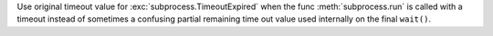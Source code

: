 Use original timeout value for :exc:`subprocess.TimeoutExpired`
when the func :meth:`subprocess.run` is called with a timeout
instead of sometimes a confusing partial remaining time out value
used internally on the final ``wait()``.
